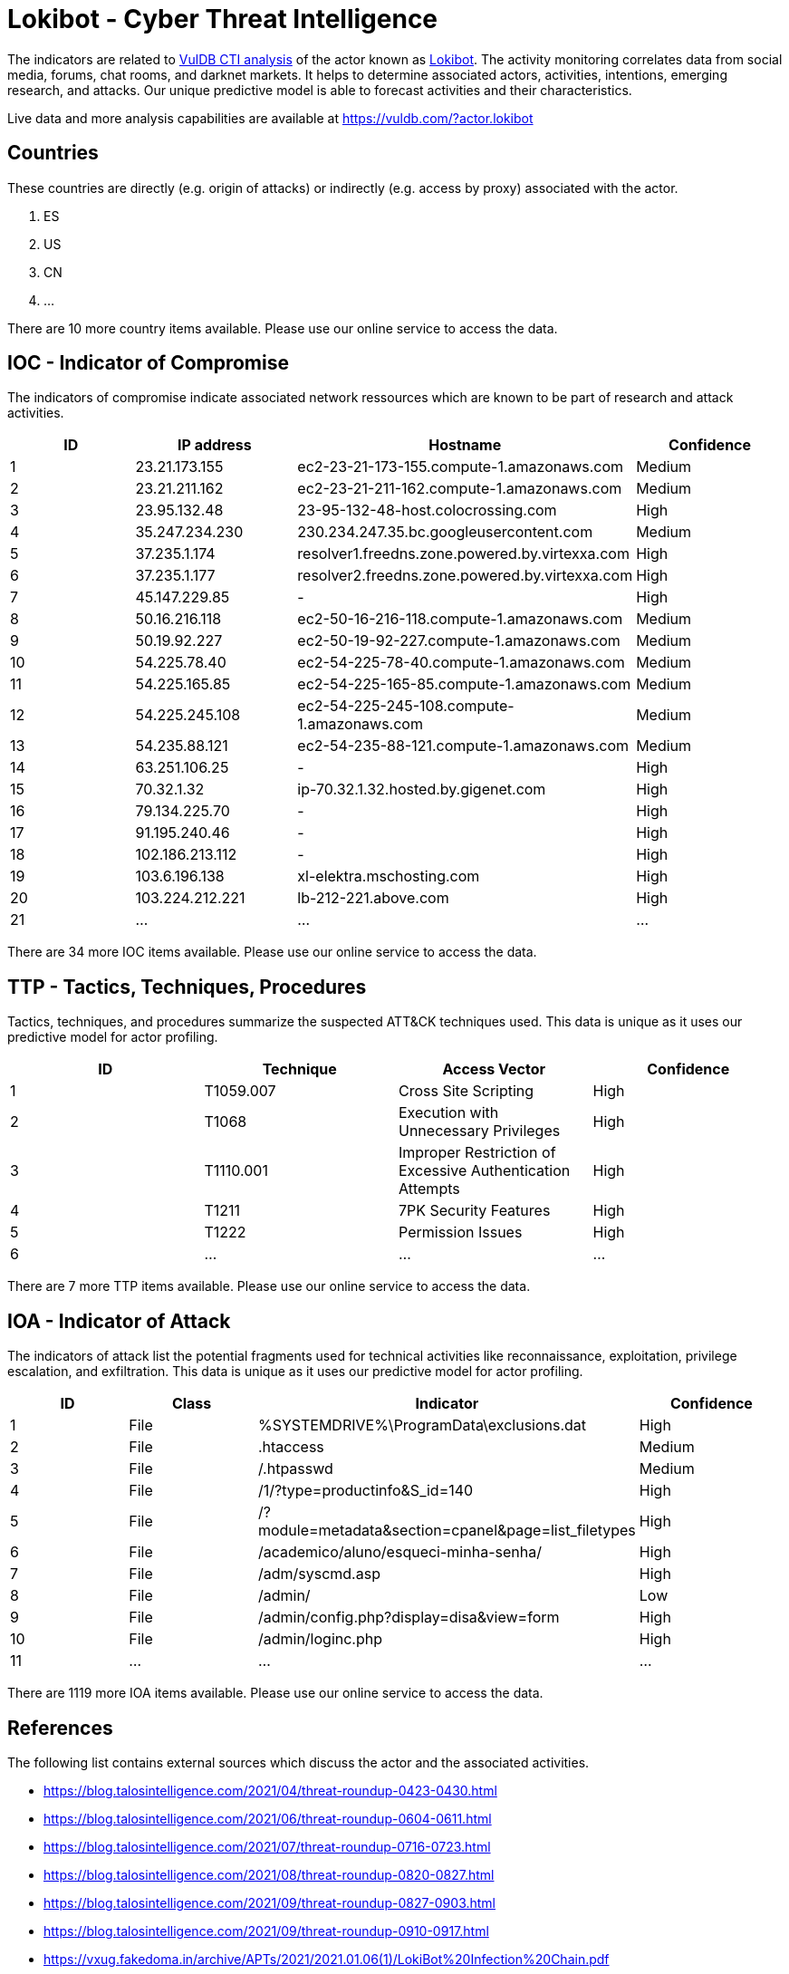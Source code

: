= Lokibot - Cyber Threat Intelligence

The indicators are related to https://vuldb.com/?doc.cti[VulDB CTI analysis] of the actor known as https://vuldb.com/?actor.lokibot[Lokibot]. The activity monitoring correlates data from social media, forums, chat rooms, and darknet markets. It helps to determine associated actors, activities, intentions, emerging research, and attacks. Our unique predictive model is able to forecast activities and their characteristics.

Live data and more analysis capabilities are available at https://vuldb.com/?actor.lokibot

== Countries

These countries are directly (e.g. origin of attacks) or indirectly (e.g. access by proxy) associated with the actor.

. ES
. US
. CN
. ...

There are 10 more country items available. Please use our online service to access the data.

== IOC - Indicator of Compromise

The indicators of compromise indicate associated network ressources which are known to be part of research and attack activities.

[options="header"]
|========================================
|ID|IP address|Hostname|Confidence
|1|23.21.173.155|ec2-23-21-173-155.compute-1.amazonaws.com|Medium
|2|23.21.211.162|ec2-23-21-211-162.compute-1.amazonaws.com|Medium
|3|23.95.132.48|23-95-132-48-host.colocrossing.com|High
|4|35.247.234.230|230.234.247.35.bc.googleusercontent.com|Medium
|5|37.235.1.174|resolver1.freedns.zone.powered.by.virtexxa.com|High
|6|37.235.1.177|resolver2.freedns.zone.powered.by.virtexxa.com|High
|7|45.147.229.85|-|High
|8|50.16.216.118|ec2-50-16-216-118.compute-1.amazonaws.com|Medium
|9|50.19.92.227|ec2-50-19-92-227.compute-1.amazonaws.com|Medium
|10|54.225.78.40|ec2-54-225-78-40.compute-1.amazonaws.com|Medium
|11|54.225.165.85|ec2-54-225-165-85.compute-1.amazonaws.com|Medium
|12|54.225.245.108|ec2-54-225-245-108.compute-1.amazonaws.com|Medium
|13|54.235.88.121|ec2-54-235-88-121.compute-1.amazonaws.com|Medium
|14|63.251.106.25|-|High
|15|70.32.1.32|ip-70.32.1.32.hosted.by.gigenet.com|High
|16|79.134.225.70|-|High
|17|91.195.240.46|-|High
|18|102.186.213.112|-|High
|19|103.6.196.138|xl-elektra.mschosting.com|High
|20|103.224.212.221|lb-212-221.above.com|High
|21|...|...|...
|========================================

There are 34 more IOC items available. Please use our online service to access the data.

== TTP - Tactics, Techniques, Procedures

Tactics, techniques, and procedures summarize the suspected ATT&CK techniques used. This data is unique as it uses our predictive model for actor profiling.

[options="header"]
|========================================
|ID|Technique|Access Vector|Confidence
|1|T1059.007|Cross Site Scripting|High
|2|T1068|Execution with Unnecessary Privileges|High
|3|T1110.001|Improper Restriction of Excessive Authentication Attempts|High
|4|T1211|7PK Security Features|High
|5|T1222|Permission Issues|High
|6|...|...|...
|========================================

There are 7 more TTP items available. Please use our online service to access the data.

== IOA - Indicator of Attack

The indicators of attack list the potential fragments used for technical activities like reconnaissance, exploitation, privilege escalation, and exfiltration. This data is unique as it uses our predictive model for actor profiling.

[options="header"]
|========================================
|ID|Class|Indicator|Confidence
|1|File|%SYSTEMDRIVE%\ProgramData\exclusions.dat|High
|2|File|.htaccess|Medium
|3|File|/.htpasswd|Medium
|4|File|/1/?type=productinfo&S_id=140|High
|5|File|/?module=metadata&section=cpanel&page=list_filetypes|High
|6|File|/academico/aluno/esqueci-minha-senha/|High
|7|File|/adm/syscmd.asp|High
|8|File|/admin/|Low
|9|File|/admin/config.php?display=disa&view=form|High
|10|File|/admin/loginc.php|High
|11|...|...|...
|========================================

There are 1119 more IOA items available. Please use our online service to access the data.

== References

The following list contains external sources which discuss the actor and the associated activities.

* https://blog.talosintelligence.com/2021/04/threat-roundup-0423-0430.html
* https://blog.talosintelligence.com/2021/06/threat-roundup-0604-0611.html
* https://blog.talosintelligence.com/2021/07/threat-roundup-0716-0723.html
* https://blog.talosintelligence.com/2021/08/threat-roundup-0820-0827.html
* https://blog.talosintelligence.com/2021/09/threat-roundup-0827-0903.html
* https://blog.talosintelligence.com/2021/09/threat-roundup-0910-0917.html
* https://vxug.fakedoma.in/archive/APTs/2021/2021.01.06(1)/LokiBot%20Infection%20Chain.pdf

== License

(c) https://vuldb.com/?doc.changelog[1997-2021] by https://vuldb.com/?doc.about[vuldb.com]. All data on this page is shared under the license https://creativecommons.org/licenses/by-nc-sa/4.0/[CC BY-NC-SA 4.0]. Questions? Check the https://vuldb.com/?doc.faq[FAQ], read the https://vuldb.com/?doc[documentation] or https://vuldb.com/?contact[contact us]!
